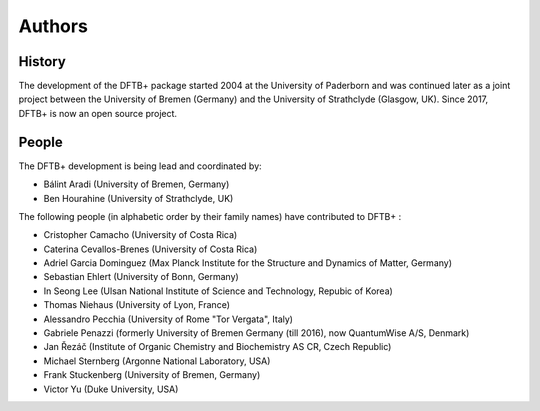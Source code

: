 *******
Authors
*******


History
=======

The development of the DFTB+ package started 2004 at the University of Paderborn
and was continued later as a joint project between the University of Bremen
(Germany) and the University of Strathclyde (Glasgow, UK).  Since 2017, DFTB+ is
now an open source project.


People
======

The DFTB+ development is being lead and coordinated by:

* Bálint Aradi (University of Bremen, Germany)

* Ben Hourahine (University of Strathclyde, UK)


The following people (in alphabetic order by their family names) have
contributed to DFTB+ :

* Cristopher Camacho (University of Costa Rica)

* Caterina Cevallos-Brenes (University of Costa Rica)

* Adriel Garcia Dominguez (Max Planck Institute for the Structure and Dynamics
  of Matter, Germany)

* Sebastian Ehlert (University of Bonn, Germany)

* In Seong Lee (Ulsan National Institute of Science and Technology, Repubic of Korea)

* Thomas Niehaus (University of Lyon, France)

* Alessandro Pecchia (University of Rome "Tor Vergata", Italy)

* Gabriele Penazzi (formerly University of Bremen Germany (till 2016), now
  QuantumWise A/S, Denmark)

* Jan Řezáč (Institute of Organic Chemistry and Biochemistry AS CR, Czech Republic)

* Michael Sternberg (Argonne National Laboratory, USA)

* Frank Stuckenberg (University of Bremen, Germany)

* Victor Yu (Duke University, USA)
